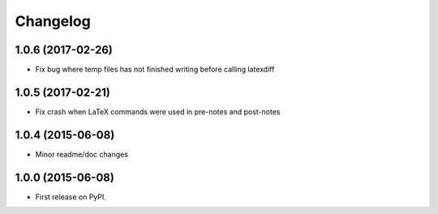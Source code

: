 
Changelog
=========


1.0.6 (2017-02-26)
-----------------------------------------

* Fix bug where temp files has not finished writing before calling latexdiff

1.0.5 (2017-02-21)
-----------------------------------------

* Fix crash when LaTeX commands were used in pre-notes and post-notes

1.0.4 (2015-06-08)
-----------------------------------------

* Minor readme/doc changes


1.0.0 (2015-06-08)
-----------------------------------------

* First release on PyPI.

